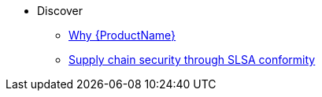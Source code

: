 * Discover
** xref:../index.adoc[Why {ProductName}]
** xref:discover/slsa-conformity.adoc[Supply chain security through SLSA conformity]
